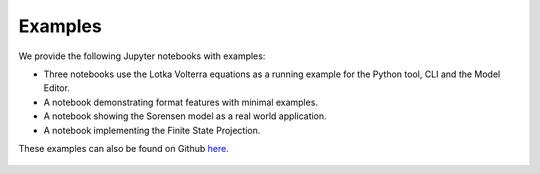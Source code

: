 Examples
===============================================

We provide the following Jupyter notebooks with examples:

* Three notebooks use the Lotka Volterra equations as a running example for the Python tool, CLI and the Model Editor.
* A notebook demonstrating format features with minimal examples.
* A notebook showing the Sorensen model as a real world application.
* A notebook implementing the Finite State Projection.

These examples can also be found on Github `here <https://github.com/yaml2sbml-dev/yaml2sbml_examples>`_.

 .. toctree::
   :maxdepth: 1

   Lotka_Volterra/Lotka_Volterra_python/Lotka_Volterra
   Lotka_Volterra/Lotka_Volterra_CLI/Lotka_Volterra_CLI
   Lotka_Volterra/Lotka_Volterra_Model_Editor/Lotka_Volterra_Model_Editor
   Format_Features/Format_Features
   Sorensen/yaml2sbml_Sorensen
   Finite_State_Projection/Finite_State_Projection







